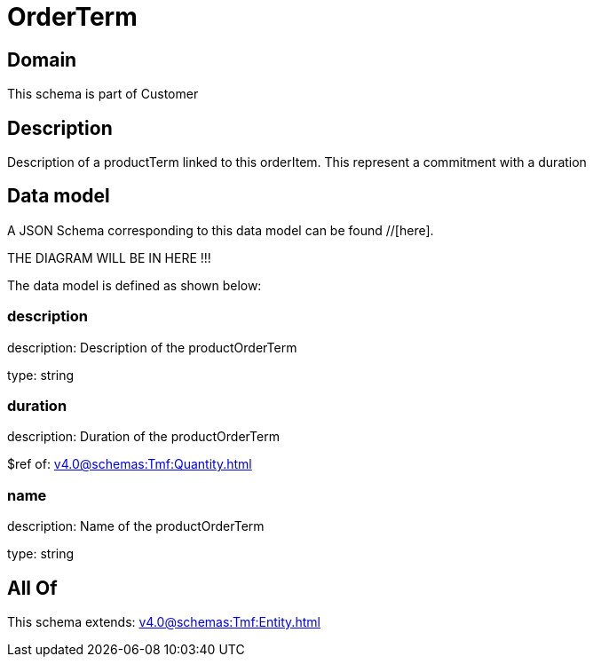 = OrderTerm

[#domain]
== Domain

This schema is part of Customer

[#description]
== Description
Description of a productTerm linked to this orderItem. This represent a commitment with a duration


[#data_model]
== Data model

A JSON Schema corresponding to this data model can be found //[here].

THE DIAGRAM WILL BE IN HERE !!!


The data model is defined as shown below:


=== description
description: Description of the productOrderTerm

type: string


=== duration
description: Duration of the productOrderTerm

$ref of: xref:v4.0@schemas:Tmf:Quantity.adoc[]


=== name
description: Name of the productOrderTerm

type: string


[#all_of]
== All Of

This schema extends: xref:v4.0@schemas:Tmf:Entity.adoc[]
